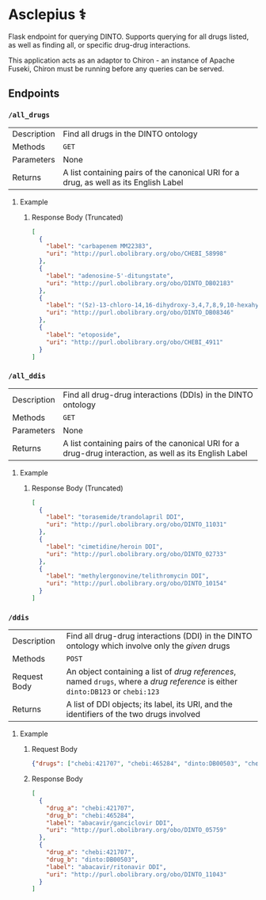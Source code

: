 * Asclepius ⚕
Flask endpoint for querying DINTO. Supports querying for all drugs listed, as
well as finding all, or specific drug-drug interactions.

This application acts as an adaptor to Chiron - an instance of Apache Fuseki,
Chiron must be running before any queries can be served.

** Endpoints
*** ~/all_drugs~
| Description | Find all drugs in the DINTO ontology                                                  |
| Methods     | ~GET~                                                                                 |
| Parameters  | None                                                                                  |
| Returns     | A list containing pairs of the canonical URI for a drug, as well as its English Label |

**** Example
***** Response Body (Truncated)
#+BEGIN_SRC json
[
  {
    "label": "carbapenem MM22383",
    "uri": "http://purl.obolibrary.org/obo/CHEBI_58998"
  },
  {
    "label": "adenosine-5'-ditungstate",
    "uri": "http://purl.obolibrary.org/obo/DINTO_DB02183"
  },
  {
    "label": "(5z)-13-chloro-14,16-dihydroxy-3,4,7,8,9,10-hexahydro-1h-2-benzoxacyclotetradecine-1,11(12h)-dione",
    "uri": "http://purl.obolibrary.org/obo/DINTO_DB08346"
  },
  {
    "label": "etoposide",
    "uri": "http://purl.obolibrary.org/obo/CHEBI_4911"
  }
]
#+END_SRC

*** ~/all_ddis~
| Description | Find all drug-drug interactions (DDIs) in the DINTO ontology                                           |
| Methods     | ~GET~                                                                                                  |
| Parameters  | None                                                                                                   |
| Returns     | A list containing pairs of the canonical URI for a drug-drug interaction, as well as its English Label |

**** Example
***** Response Body (Truncated)
#+BEGIN_SRC json
[
  {
    "label": "torasemide/trandolapril DDI",
    "uri": "http://purl.obolibrary.org/obo/DINTO_11031"
  },
  {
    "label": "cimetidine/heroin DDI",
    "uri": "http://purl.obolibrary.org/obo/DINTO_02733"
  },
  {
    "label": "methylergonovine/telithromycin DDI",
    "uri": "http://purl.obolibrary.org/obo/DINTO_10154"
  }
]
#+END_SRC

*** ~/ddis~
| Description  | Find all drug-drug interactions (DDI) in the DINTO ontology which involve only the /given/ drugs                                 |
| Methods      | ~POST~                                                                                                                           |
| Request Body | An object containing a list of /drug references/, named ~drugs~, where a /drug reference/ is either ~dinto:DB123~ or ~chebi:123~ |
| Returns      | A list of DDI objects; its label, its URI, and the identifiers of the two drugs involved                                         |

**** Example
***** Request Body
#+BEGIN_SRC json
{"drugs": ["chebi:421707", "chebi:465284", "dinto:DB00503", "chebi:9342"]}
#+END_SRC
***** Response Body
#+BEGIN_SRC json
[
  {
    "drug_a": "chebi:421707",
    "drug_b": "chebi:465284",
    "label": "abacavir/ganciclovir DDI",
    "uri": "http://purl.obolibrary.org/obo/DINTO_05759"
  },
  {
    "drug_a": "chebi:421707",
    "drug_b": "dinto:DB00503",
    "label": "abacavir/ritonavir DDI",
    "uri": "http://purl.obolibrary.org/obo/DINTO_11043"
  }
]
#+END_SRC
